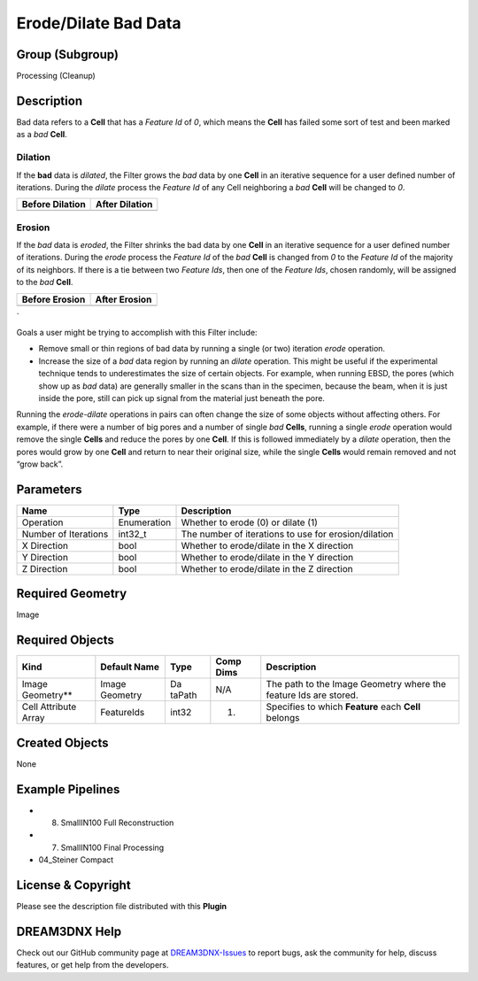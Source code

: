 =====================
Erode/Dilate Bad Data
=====================


Group (Subgroup)
================

Processing (Cleanup)

Description
===========

Bad data refers to a **Cell** that has a *Feature Id* of *0*, which means the **Cell** has failed some sort of test and
been marked as a *bad* **Cell**.

Dilation
--------

If the **bad** data is *dilated*, the Filter grows the *bad* data by one **Cell** in an iterative sequence for a user
defined number of iterations. During the *dilate* process the *Feature Id* of any Cell neighboring a *bad* **Cell** will
be changed to *0*.

=============== ==============
Before Dilation After Dilation
=============== ==============
|image1|        |image2|
=============== ==============

Erosion
-------

If the *bad* data is *eroded*, the Filter shrinks the bad data by one **Cell** in an iterative sequence for a user
defined number of iterations. During the *erode* process the *Feature Id* of the *bad* **Cell** is changed from *0* to
the *Feature Id* of the majority of its neighbors. If there is a tie between two *Feature Ids*, then one of the *Feature
Ids*, chosen randomly, will be assigned to the *bad* **Cell**.

============== =============
Before Erosion After Erosion
============== =============
|image3|       |image4|
============== =============

\`

Goals a user might be trying to accomplish with this Filter include:

-  Remove small or thin regions of bad data by running a single (or two) iteration *erode* operation.
-  Increase the size of a *bad* data region by running an *dilate* operation. This might be useful if the experimental
   technique tends to underestimates the size of certain objects. For example, when running EBSD, the pores (which show
   up as *bad* data) are generally smaller in the scans than in the specimen, because the beam, when it is just inside
   the pore, still can pick up signal from the material just beneath the pore.

Running the *erode-dilate* operations in pairs can often change the size of some objects without affecting others. For
example, if there were a number of big pores and a number of single *bad* **Cells**, running a single *erode* operation
would remove the single **Cells** and reduce the pores by one **Cell**. If this is followed immediately by a *dilate*
operation, then the pores would grow by one **Cell** and return to near their original size, while the single **Cells**
would remain removed and not “grow back”.

Parameters
==========

==================== =========== ====================================================
Name                 Type        Description
==================== =========== ====================================================
Operation            Enumeration Whether to erode (0) or dilate (1)
Number of Iterations int32_t     The number of iterations to use for erosion/dilation
X Direction          bool        Whether to erode/dilate in the X direction
Y Direction          bool        Whether to erode/dilate in the Y direction
Z Direction          bool        Whether to erode/dilate in the Z direction
==================== =========== ====================================================

Required Geometry
=================

Image

Required Objects
================

+----------------------+-------------+--------+----------+-----------------------------------------------------------+
| Kind                 | Default     | Type   | Comp     | Description                                               |
|                      | Name        |        | Dims     |                                                           |
+======================+=============+========+==========+===========================================================+
| Image Geometry*\*    | Image       | Da     | N/A      | The path to the Image Geometry where the feature Ids are  |
|                      | Geometry    | taPath |          | stored.                                                   |
+----------------------+-------------+--------+----------+-----------------------------------------------------------+
| Cell Attribute Array | FeatureIds  | int32  | (1)      | Specifies to which **Feature** each **Cell** belongs      |
+----------------------+-------------+--------+----------+-----------------------------------------------------------+

Created Objects
===============

None

Example Pipelines
=================

-  

   (8) SmallIN100 Full Reconstruction

-  

   (7) SmallIN100 Final Processing

-  04_Steiner Compact

License & Copyright
===================

Please see the description file distributed with this **Plugin**

DREAM3DNX Help
==============

Check out our GitHub community page at `DREAM3DNX-Issues <https://github.com/BlueQuartzSoftware/DREAM3DNX-Issues>`__ to
report bugs, ask the community for help, discuss features, or get help from the developers.

.. |image1| image:: Images/ErodeDilateBadData_1.png
.. |image2| image:: Images/ErodeDilateBadData_2.png
.. |image3| image:: Images/ErodeDilateBadData_1.png
.. |image4| image:: Images/ErodeDilateBadData_3.png
